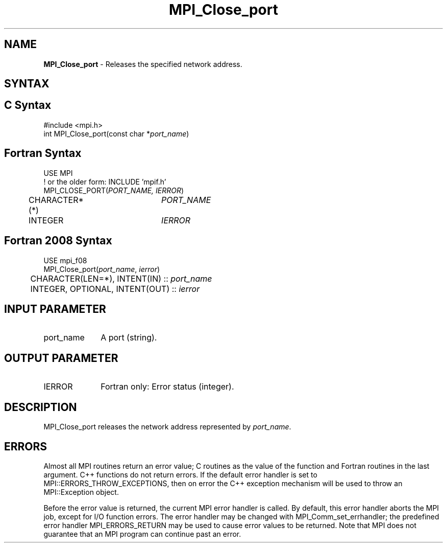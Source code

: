 .\" -*- nroff -*-
.\" Copyright 2013 Los Alamos National Security, LLC. All rights reserved.
.\" Copyright 2010 Cisco Systems, Inc.  All rights reserved.
.\" Copyright 2006-2008 Sun Microsystems, Inc.
.\" Copyright (c) 1996 Thinking Machines Corporation
.\" $COPYRIGHT$
.TH MPI_Close_port 3 "Sep 12, 2017" "3.0.0" "Open MPI"
.SH NAME
\fBMPI_Close_port \fP \- Releases the specified network address.

.SH SYNTAX
.ft R
.SH C Syntax
.nf
#include <mpi.h>
int MPI_Close_port(const char *\fIport_name\fP)

.fi
.SH Fortran Syntax
.nf
USE MPI
! or the older form: INCLUDE 'mpif.h'
MPI_CLOSE_PORT(\fIPORT_NAME, IERROR\fP)
	CHARACTER*(*)	\fIPORT_NAME\fP
	INTEGER		\fIIERROR\fP

.fi
.SH Fortran 2008 Syntax
.nf
USE mpi_f08
MPI_Close_port(\fIport_name\fP, \fIierror\fP)
	CHARACTER(LEN=*), INTENT(IN) :: \fIport_name\fP
	INTEGER, OPTIONAL, INTENT(OUT) :: \fIierror\fP

.fi
.SH INPUT PARAMETER
.ft R
.TP 1i
port_name
A port (string).

.SH OUTPUT PARAMETER
.ft R
.TP 1i
IERROR
Fortran only: Error status (integer).

.SH DESCRIPTION
.ft R
MPI_Close_port releases the network address represented by \fIport_name\fP.

.SH ERRORS
Almost all MPI routines return an error value; C routines as the value of the function and Fortran routines in the last argument. C++ functions do not return errors. If the default error handler is set to MPI::ERRORS_THROW_EXCEPTIONS, then on error the C++ exception mechanism will be used to throw an MPI::Exception object.
.sp
Before the error value is returned, the current MPI error handler is
called. By default, this error handler aborts the MPI job, except for I/O function errors. The error handler may be changed with MPI_Comm_set_errhandler; the predefined error handler MPI_ERRORS_RETURN may be used to cause error values to be returned. Note that MPI does not guarantee that an MPI program can continue past an error.

